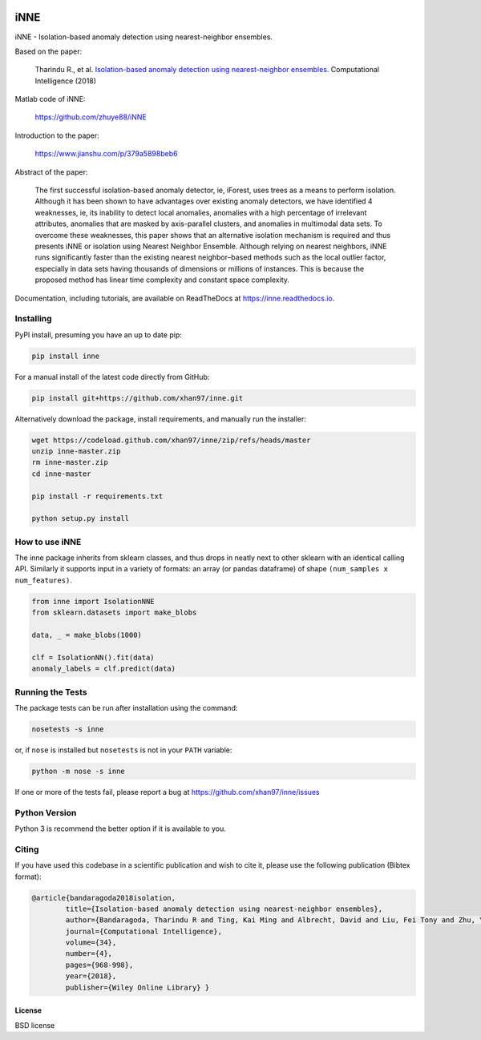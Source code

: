 .. -*- mode: rst -*-

|Travis|_ |AppVeyor|_ |Codecov|_ |CircleCI|_ |ReadTheDocs|_

.. |Travis| image:: https://travis-ci.org/scikit-learn-contrib/project-template.svg?branch=master
.. _Travis: https://travis-ci.org/scikit-learn-contrib/project-template

.. |AppVeyor| image:: https://ci.appveyor.com/api/projects/status/coy2qqaqr1rnnt5y/branch/master?svg=true
.. _AppVeyor: https://ci.appveyor.com/project/glemaitre/project-template

.. |Codecov| image:: https://codecov.io/gh/scikit-learn-contrib/project-template/branch/master/graph/badge.svg
.. _Codecov: https://codecov.io/gh/scikit-learn-contrib/project-template

.. |CircleCI| image:: https://circleci.com/gh/scikit-learn-contrib/project-template.svg?style=shield&circle-token=:circle-token
.. _CircleCI: https://circleci.com/gh/scikit-learn-contrib/project-template/tree/master

.. |ReadTheDocs| image:: https://readthedocs.org/projects/inne/badge/?version=latest
.. _ReadTheDocs: https://inne.readthedocs.io/en/latest/?badge=latest

iNNE
======================================================================

iNNE - Isolation-based anomaly detection using nearest-neighbor ensembles.

Based on the paper:

    Tharindu R., et al. `Isolation-based anomaly detection using nearest-neighbor ensembles. <https://onlinelibrary.wiley.com/doi/abs/10.1111/coin.12156>`__ Computational Intelligence (2018)

Matlab code of iNNE:

    https://github.com/zhuye88/iNNE

Introduction to the paper:

    https://www.jianshu.com/p/379a5898beb6

Abstract of the paper:

    The first successful isolation-based anomaly detector, ie, iForest, uses
    trees as a means to perform isolation. Although it has been shown to
    have advantages over existing anomaly detectors, we have identified 4
    weaknesses, ie, its inability to detect local anomalies, anomalies with
    a high percentage of irrelevant attributes, anomalies that are masked by
    axis-parallel clusters, and anomalies in multimodal data sets. To
    overcome these weaknesses, this paper shows that an alternative
    isolation mechanism is required and thus presents iNNE or isolation
    using Nearest Neighbor Ensemble. Although relying on nearest neighbors,
    iNNE runs significantly faster than the existing nearest neighbor–based
    methods such as the local outlier factor, especially in data sets having
    thousands of dimensions or millions of instances. This is because the
    proposed method has linear time complexity and constant space
    complexity.

Documentation, including tutorials, are available on ReadTheDocs at
https://inne.readthedocs.io.

----------
Installing
----------

PyPI install, presuming you have an up to date pip:

.. code:: bash

   pip install inne

For a manual install of the latest code directly from GitHub:

.. code:: bash

  pip install git+https://github.com/xhan97/inne.git


Alternatively download the package, install requirements, and manually run the installer:

.. code:: bash

    wget https://codeload.github.com/xhan97/inne/zip/refs/heads/master
    unzip inne-master.zip
    rm inne-master.zip
    cd inne-master

    pip install -r requirements.txt

    python setup.py install

------------------
How to use iNNE
------------------

The inne package inherits from sklearn classes, and thus drops in neatly
next to other sklearn  with an identical calling API. Similarly it
supports input in a variety of formats: an array (or pandas dataframe) of shape ``(num_samples x num_features)``.

.. code:: python

    from inne import IsolationNNE
    from sklearn.datasets import make_blobs

    data, _ = make_blobs(1000)

    clf = IsolationNN().fit(data)
    anomaly_labels = clf.predict(data)

-----------------
Running the Tests
-----------------

The package tests can be run after installation using the command:

.. code:: bash

    nosetests -s inne

or, if ``nose`` is installed but ``nosetests`` is not in your ``PATH`` variable:

.. code:: bash

    python -m nose -s inne

If one or more of the tests fail, please report a bug at https://github.com/xhan97/inne/issues

--------------
Python Version
--------------

Python 3  is recommend  the better option if it is available to you.


------
Citing
------

If you have used this codebase in a scientific publication and wish to
cite it, please use the following publication (Bibtex format):

.. code:: bibtex

    @article{bandaragoda2018isolation,
            title={Isolation-based anomaly detection using nearest-neighbor ensembles},
            author={Bandaragoda, Tharindu R and Ting, Kai Ming and Albrecht, David and Liu, Fei Tony and Zhu, Ye and Wells, Jonathan R},
            journal={Computational Intelligence},
            volume={34},
            number={4},
            pages={968-998},
            year={2018},
            publisher={Wiley Online Library} }

License
-------

BSD license

